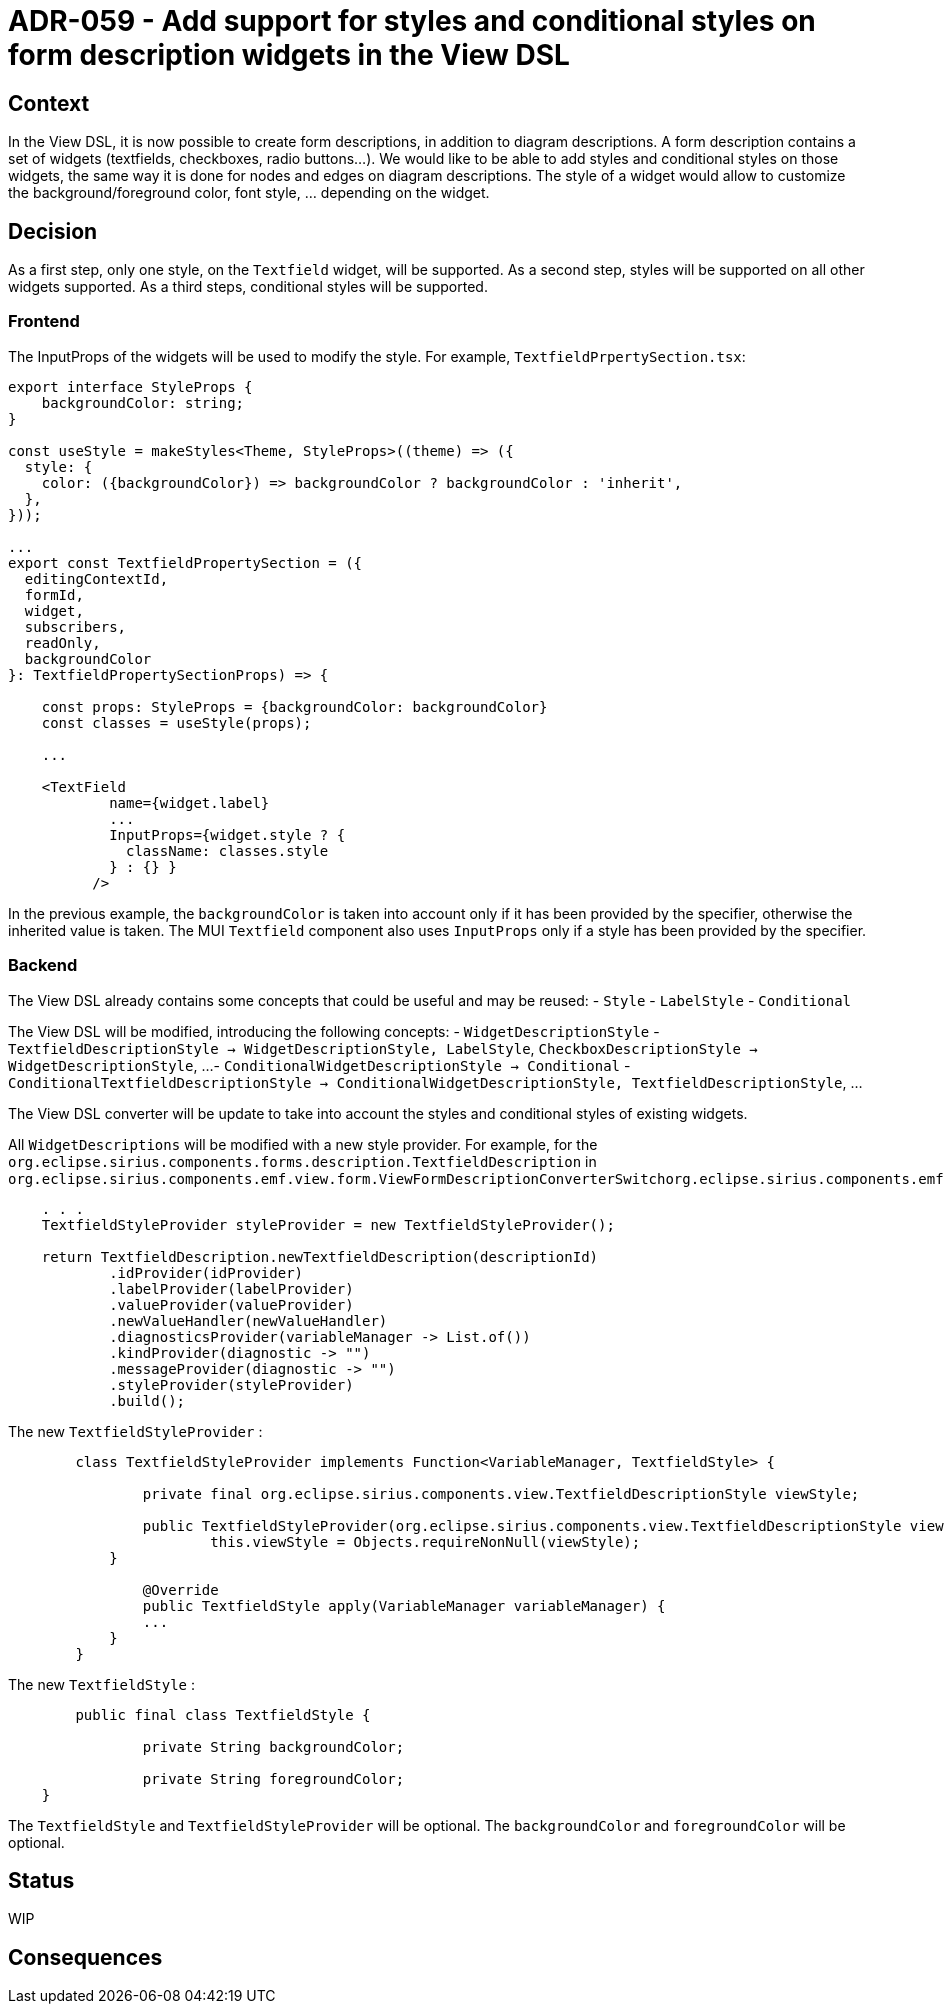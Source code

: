 = ADR-059 - Add support for styles and conditional styles on form description widgets in the View DSL

== Context

In the View DSL, it is now possible to create form descriptions, in addition to diagram descriptions.
A form description contains a set of widgets (textfields, checkboxes, radio buttons...).
We would like to be able to add styles and conditional styles on those widgets, the same way it is done for nodes and edges on diagram descriptions.
The style of a widget would allow to customize the background/foreground color, font style, ... depending on the widget.

== Decision

As a first step, only one style, on the `Textfield` widget, will be supported.
As a second step, styles will be supported on all other widgets supported.
As a third steps, conditional styles will be supported.

=== Frontend

The InputProps of the widgets will be used to modify the style.
For example, `TextfieldPrpertySection.tsx`:

```
export interface StyleProps {
    backgroundColor: string;
}

const useStyle = makeStyles<Theme, StyleProps>((theme) => ({
  style: {
    color: ({backgroundColor}) => backgroundColor ? backgroundColor : 'inherit',
  },
}));

...
export const TextfieldPropertySection = ({
  editingContextId,
  formId,
  widget,
  subscribers,
  readOnly,
  backgroundColor
}: TextfieldPropertySectionProps) => {
    
    const props: StyleProps = {backgroundColor: backgroundColor}
    const classes = useStyle(props);

    ...

    <TextField
            name={widget.label}
            ...
            InputProps={widget.style ? {
              className: classes.style
            } : {} }
          />
```

In the previous example, the `backgroundColor` is taken into account only if it has been provided by the specifier, otherwise the inherited value is taken.
The MUI `Textfield` component also uses `InputProps` only if a style has been provided by the specifier.

=== Backend

The View DSL already contains some concepts that could be useful and may be reused:
- `Style`
- `LabelStyle`
- `Conditional`

The View DSL will be modified, introducing the following concepts:
- `WidgetDescriptionStyle`
- `TextfieldDescriptionStyle -> WidgetDescriptionStyle, LabelStyle`, `CheckboxDescriptionStyle -> WidgetDescriptionStyle`, ...
- `ConditionalWidgetDescriptionStyle -> Conditional`
- `ConditionalTextfieldDescriptionStyle -> ConditionalWidgetDescriptionStyle, TextfieldDescriptionStyle`, ...

The View DSL converter will be update to take into account the styles and conditional styles of existing widgets.

All `WidgetDescriptions` will be modified with a new style provider. For example, for the `org.eclipse.sirius.components.forms.description.TextfieldDescription` in `org.eclipse.sirius.components.emf.view.form.ViewFormDescriptionConverterSwitchorg.eclipse.sirius.components.emf.view.form.ViewFormDescriptionConverterSwitch`:

```
    . . .
    TextfieldStyleProvider styleProvider = new TextfieldStyleProvider();
    
    return TextfieldDescription.newTextfieldDescription(descriptionId)
            .idProvider(idProvider)
            .labelProvider(labelProvider)
            .valueProvider(valueProvider)
            .newValueHandler(newValueHandler)
            .diagnosticsProvider(variableManager -> List.of())
            .kindProvider(diagnostic -> "") 
            .messageProvider(diagnostic -> "") 
            .styleProvider(styleProvider)
            .build();
```

The new `TextfieldStyleProvider` :

```
	class TextfieldStyleProvider implements Function<VariableManager, TextfieldStyle> {
		
		private final org.eclipse.sirius.components.view.TextfieldDescriptionStyle viewStyle;
		
		public TextfieldStyleProvider(org.eclipse.sirius.components.view.TextfieldDescriptionStyle viewStyle) {
			this.viewStyle = Objects.requireNonNull(viewStyle);
	    }
    
		@Override
		public TextfieldStyle apply(VariableManager variableManager) {
	        ...
	    }
	}
```

The new `TextfieldStyle` :

```
	public final class TextfieldStyle {

    		private String backgroundColor;

    		private String foregroundColor;
    }
```


The `TextfieldStyle` and `TextfieldStyleProvider` will be optional.
The `backgroundColor` and `foregroundColor` will be optional.

== Status

WIP

== Consequences

